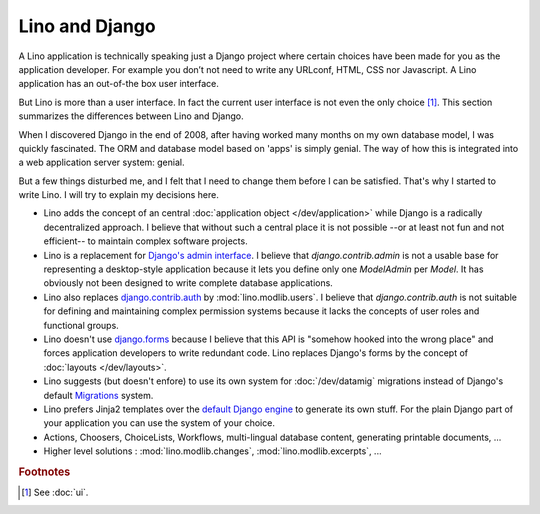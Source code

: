 Lino and Django
===============

A Lino application is technically speaking just a Django project where
certain choices have been made for you as the application developer.
For example you don’t not need to write any URLconf, HTML, CSS nor
Javascript. A Lino application has an out-of-the box user interface.

But Lino is more than a user interface. In fact the current user
interface is not even the only choice [#ui]_.  This section summarizes
the differences between Lino and Django.

When I discovered Django in the end of 2008, after having worked many
months on my own database model, I was quickly fascinated.  The ORM
and database model based on 'apps' is simply genial.  The way of how
this is integrated into a web application server system: genial.

But a few things disturbed me, and I felt that I need to change them
before I can be satisfied.  That's why I started to write Lino.  I
will try to explain my decisions here.

- Lino adds the concept of an central :doc:`application object
  </dev/application>` while Django is a radically decentralized
  approach. I believe that without such a central place it is not
  possible --or at least not fun and not efficient-- to maintain
  complex software projects.

- Lino is a replacement for `Django's admin interface
  <http://docs.djangoproject.com/en/dev/ref/contrib/admin>`__.
  I believe that `django.contrib.admin` is not a usable base for
  representing a desktop-style application because it lets you define
  only one `ModelAdmin` per `Model`.  It has obviously not been
  designed to write complete database applications.
 
- Lino also replaces `django.contrib.auth
  <https://docs.djangoproject.com/en/dev/ref/contrib/auth/>`__ by
  :mod:`lino.modlib.users`.  I believe that `django.contrib.auth` is
  not suitable for defining and maintaining complex permission systems
  because it lacks the concepts of user roles and functional groups.
  
- Lino doesn't use `django.forms
  <https://docs.djangoproject.com/en/dev/ref/forms/>`__ because I
  believe that this API is "somehow hooked into the wrong place" and
  forces application developers to write redundant code. Lino replaces
  Django's forms by the concept of :doc:`layouts </dev/layouts>`.
  
- Lino suggests (but doesn't enfore) to use its own system for
  :doc:`/dev/datamig` migrations instead of Django's default
  `Migrations
  <https://docs.djangoproject.com/en/dev/topics/migrations/>`_ system.
  
- Lino prefers Jinja2 templates over the `default Django engine
  <https://docs.djangoproject.com/en/dev/topics/templates/>`_ to
  generate its own stuff.  For the plain Django part of your
  application you can use the system of your choice.

- Actions, Choosers, ChoiceLists, Workflows, multi-lingual database
  content, generating printable documents, ...

- Higher level solutions : :mod:`lino.modlib.changes`,
  :mod:`lino.modlib.excerpts`, ...


.. rubric:: Footnotes

.. [#ui] See :doc:`ui`. 

